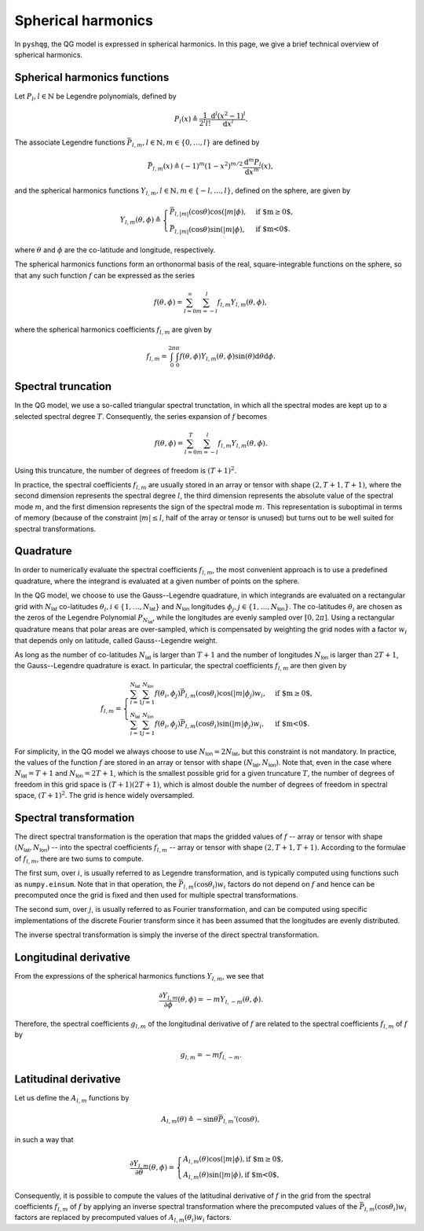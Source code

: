 .. _spherical_harmonics:

Spherical harmonics
===================

In ``pyshqg``, the QG model is expressed in spherical harmonics.
In this page, we give a brief technical overview of spherical harmonics.

Spherical harmonics functions
-----------------------------

Let :math:`P_{l}, l\in\mathbb{N}` be Legendre polynomials, defined by

.. math::

   P_{l}(x) \triangleq \frac{1}{2^{l}l!} \frac{\mathrm{d}^{l}(x^{2}-1)^{l}}{\mathrm{d}x^{l}}.

The associate Legendre functions :math:`\bar{P}_{l,m}, l\in\mathbb{N}, m\in\{0, \ldots, l\}` are defined by

.. math::

   \bar{P}_{l,m}(x) \triangleq (-1)^{m}(1-x^{2})^{m/2}\frac{\mathrm{d}^{m}P_{l}}{\mathrm{d}x^{m}}(x),

and the spherical harmonics functions :math:`Y_{l,m}, l\in\mathbb{N}, m\in\{-l, \ldots, l\}`, defined on the sphere, are given by

.. math::

   Y_{l,m}(\theta, \phi) \triangleq \begin{cases}
   \bar{P}_{l,|m|}(\mathrm{cos}\theta)\mathrm{cos}(|m|\phi), & \text{if $m\geq0$}, \\
   \bar{P}_{l,|m|}(\mathrm{cos}\theta)\mathrm{sin}(|m|\phi), & \text{if $m<0$}.
   \end{cases}

where :math:`\theta` and :math:`\phi` are the co-latitude and longitude, respectively.

The spherical harmonics functions form an orthonormal basis of the real, square-integrable
functions on the sphere, so that any such function :math:`f` can be expressed as the series

.. math::

    f(\theta, \phi) = \sum_{l=0}^{\infty}\sum_{m=-l}^{l} f_{l,m}Y_{l,m}(\theta, \phi),

where the spherical harmonics coefficients :math:`f_{l,m}` are given by

.. math::
   f_{l,m} = \int_{0}^{2\pi}\int_{0}^{\pi} f(\theta, \phi) Y_{l,m}(\theta, \phi) \mathrm{sin}(\theta)\mathrm{d}\theta\mathrm{d}\phi.

Spectral truncation
-------------------

In the QG model, we use a so-called triangular spectral trunctation, in which
all the spectral modes are kept up to a selected spectral degree :math:`T`.
Consequently, the series expansion of :math:`f` becomes

.. math::

    f(\theta, \phi) = \sum_{l=0}^{T}\sum_{m=-l}^{l} f_{l,m}Y_{l,m}(\theta, \phi).

Using this truncature, the number of degrees of freedom is :math:`(T+1)^{2}`.

In practice, the spectral coefficients :math:`f_{l,m}` are usually stored
in an array or tensor with shape :math:`(2, T+1, T+1)`, where the second
dimension represents the spectral degree :math:`l`, the third dimension
represents the absolute value of the spectral mode :math:`m`, and the first
dimension represents the sign of the spectral mode :math:`m`. This
representation is suboptimal in terms of memory (because of the constraint
:math:`|m|\leq l`, half of the array or tensor is unused) but turns out to
be well suited for spectral transformations.

Quadrature
----------

In order to numerically evaluate the spectral coefficients :math:`f_{l,m}`,
the most convenient approach is to use a predefined quadrature, where the
integrand is evaluated at a given number of points on the sphere.

In the QG model, we choose to use the Gauss--Legendre quadrature, in which
integrands are evaluated on a rectangular grid with :math:`N_{\mathsf{lat}}`
co-latitudes :math:`\theta_{i}, i\in\{1, \ldots, N_{\mathsf{lat}}\}` and 
:math:`N_{\mathsf{lon}}` longitudes :math:`\phi_{j}, j\in\{1, \ldots, N_{\mathsf{lon}}\}`.
The co-latitudes :math:`\theta_{i}` are chosen as the zeros of the Legendre
Polynomial :math:`P_{N_{\mathsf{lat}}}`, while the longitudes are evenly
sampled over :math:`[0, 2\pi]`. Using a rectangular quadrature means that 
polar areas are over-sampled, which is compensated by weighting the grid
nodes with a factor :math:`w_{i}` that depends only on latitude, called Gauss--Legendre
weight. 

As long as the number of co-latitudes :math:`N_{\mathsf{lat}}` is larger
than :math:`T+1` and the number of longitudes :math:`N_{\mathsf{lon}}` is larger
than :math:`2T+1`, the Gauss--Legendre quadrature is exact.
In particular, the spectral coefficients :math:`f_{l,m}` are then given by

.. math::

    f_{l,m} = \begin{cases}
    \sum_{i=1}^{N_{\mathsf{lat}}} \sum_{j=1}^{N_{\mathsf{lon}}}
    f(\theta_{i}, \phi_{j}) \bar{P}_{l, m}(\mathrm{cos}\theta_{i})\mathrm{cos}(|m|\phi_{j}) w_{i},&
    \text{if $m\geq0$}, \\
    \sum_{i=1}^{N_{\mathsf{lat}}} \sum_{j=1}^{N_{\mathsf{lon}}}
    f(\theta_{i}, \phi_{j}) \bar{P}_{l, m}(\mathrm{cos}\theta_{i})\mathrm{sin}(|m|\phi_{j}) w_{i},&
    \text{if $m<0$}.
    \end{cases}

For simplicity, in the QG model we always choose to use 
:math:`N_{\mathsf{lon}}=2N_{\mathsf{lat}}`, but this constraint is not
mandatory. In practice, the values of the function :math:`f` are stored
in an array or tensor with shape :math:`(N_{\mathsf{lat}}, N_{\mathsf{lon}})`.
Note that, even in the case where :math:`N_{\mathsf{lat}}=T+1` and
:math:`N_{\mathsf{lon}}=2T+1`, which is the smallest possible grid for a given
truncature :math:`T`, the number of degrees of freedom in this grid space
is :math:`(T+1)(2T+1)`, which is almost double the number of degrees
of freedom in spectral space, :math:`(T+1)^{2}`. The grid is hence widely
oversampled.

Spectral transformation
-----------------------

The direct spectral transformation is the operation that maps the gridded values
of :math:`f` -- array or tensor with shape :math:`(N_{\mathsf{lat}}, N_{\mathsf{lon}})` --
into the spectral coefficients :math:`f_{l, m}` -- array or tensor with shape
:math:`(2, T+1, T+1)`. According to the formulae of :math:`f_{l, m}`, there 
are two sums to compute.

The first sum, over :math:`i`, is usually referred to as Legendre transformation,
and is typically computed using functions such as ``numpy.einsum``. Note that
in that operation, the :math:`\bar{P}_{l, m}(\mathrm{cos}\theta_{i})w_{i}` factors
do not depend on :math:`f` and hence can be precomputed once the grid is fixed
and then used for multiple spectral transformations.

The second sum, over :math:`j`, is usually referred to as Fourier transformation,
and can be computed using specific implementations of the discrete Fourier
transform since it has been assumed that the longitudes are evenly distributed.

The inverse spectral transformation is simply the inverse of the direct spectral
transformation.

Longitudinal derivative
-----------------------

From the expressions of the spherical harmonics functions :math:`Y_{l,m}`, we see that

.. math::

    \frac{\partial Y_{l,m}}{\partial \phi}(\theta, \phi) = - m Y_{l, -m}(\theta, \phi).

Therefore, the spectral coefficients :math:`g_{l,m}` of the longitudinal
derivative of :math:`f` are related to the spectral coefficients :math:`f_{l,m}` of :math:`f` by

.. math::

    g_{l,m} = -m f_{l, -m}.

Latitudinal derivative
----------------------

Let us define the :math:`A_{l,m}` functions by

.. math::

   A_{l,m}(\theta) \triangleq - \mathrm{sin}\theta \bar{P}_{l, m}'(\mathrm{cos}\theta),

in such a way that

.. math::

    \frac{\partial Y_{l,m}}{\partial \theta}(\theta, \phi) = \begin{cases}
    A_{l,m}(\theta) \mathrm{cos}(|m|\phi), \text{if $m\geq0$}, \\
    A_{l,m}(\theta) \mathrm{sin}(|m|\phi), \text{if $m<0$},
    \end{cases}

Consequently, it is possible to compute the values of the latitudinal derivative of :math:`f`
in the grid from the spectral coefficients :math:`f_{l,m}` of :math:`f` by applying
an inverse spectral transformation where the precomputed values of the 
:math:`\bar{P}_{l, m}(\mathrm{cos}\theta_{i})w_{i}` factors are replaced by precomputed values of
:math:`A_{l, m}(\theta_{i})w_{i}` factors.


